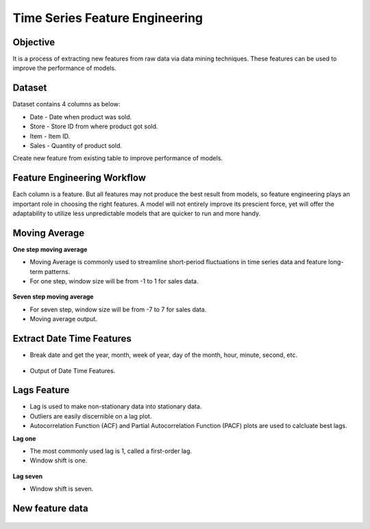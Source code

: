 Time Series Feature Engineering
===============================

Objective
---------
It is a process of extracting new features from raw data via data mining techniques. These features can be used to improve the performance of models. 

Dataset
--------

Dataset contains 4 columns as below:

* Date - Date when product was sold.
* Store - Store ID from where product got sold.
* Item - Item ID.
* Sales - Quantity of product sold.

Create new feature from existing table to improve performance of models.

Feature Engineering Workflow
-----------------------------
Each column is a feature. But all features may not produce the best result from models, so feature engineering plays an important role in choosing the right features. A model will not entirely improve its prescient force, yet will offer the adaptability to utilize less unpredictable models that are quicker to run and more handy.

   .. figure:: ../../_assets/tutorials/time-series/ts_features/tsf_workflows.png
      :alt: Stock Forecasting
      :width: 70%

Moving Average
--------------
**One step moving average**

* Moving Average is commonly used to streamline short-period fluctuations in time series data and feature long-term patterns.
* For one step, window size will be from -1 to 1 for sales data.

 .. figure:: ../../_assets/tutorials/time-series/ts_features/ma1.png
    :alt: Stock Forecasting
    :width: 80%

**Seven step moving average** 
 
* For seven step, window size will be from -7 to 7 for sales data.
* Moving average output.
 
 .. figure:: ../../_assets/tutorials/time-series/ts_features/moving_output.png
    :alt: Stock Forecasting
    :width: 80% 


Extract Date Time Features
--------------------------

* Break date and get the year, month, week of year, day of the month, hour, minute, second, etc.

 .. figure:: ../../_assets/tutorials/time-series/ts_features/date_field_extraction.png
    :alt: Stock Forecasting
    :width: 80% 

* Output of Date Time Features.

 .. figure:: ../../_assets/tutorials/time-series/ts_features/date_extrected_output.png
    :alt: Stock Forecasting
    :width: 80% 

Lags Feature
------------

* Lag is used to make non-stationary data into stationary data.
* Outliers are easily discernible on a lag plot.
* Autocorrelation Function (ACF) and Partial Autocorrelation Function (PACF) plots are used to calcluate best lags.

**Lag one**

* The most commonly used lag is 1, called a first-order lag.
* Window shift is one.

 .. figure:: ../../_assets/tutorials/time-series/ts_features/lag1.png
    :alt: Stock Forecasting
    :width: 80%

**Lag seven** 
 
* Window shift is seven.
 
 .. figure:: ../../_assets/tutorials/time-series/ts_features/all_lags.png
    :alt: Stock Forecasting
    :width: 80% 

New feature data
----------------

 .. figure:: ../../_assets/tutorials/time-series/ts_features/featuredoutput.png
    :alt: Stock Forecasting
    :width: 80% 
